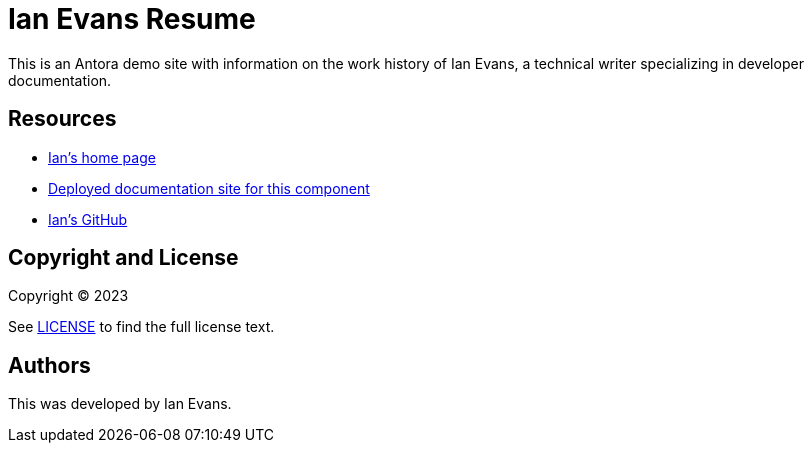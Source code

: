 = Ian Evans Resume
:url-project: https://techne.net
:url-docs: https://docs.techne.net
:url-org: https://github.com/shampeon
:url-group: {url-org}/resume-component

This is an Antora demo site with information on the work history of Ian Evans, a technical writer specializing in developer documentation.

== Resources

* {url-project}[Ian's home page]
* {url-docs}[Deployed documentation site for this component]
* {url-org}[Ian's GitHub]

== Copyright and License

Copyright (C) 2023

See link:LICENSE[] to find the full license text.

== Authors

This was developed by Ian Evans.

